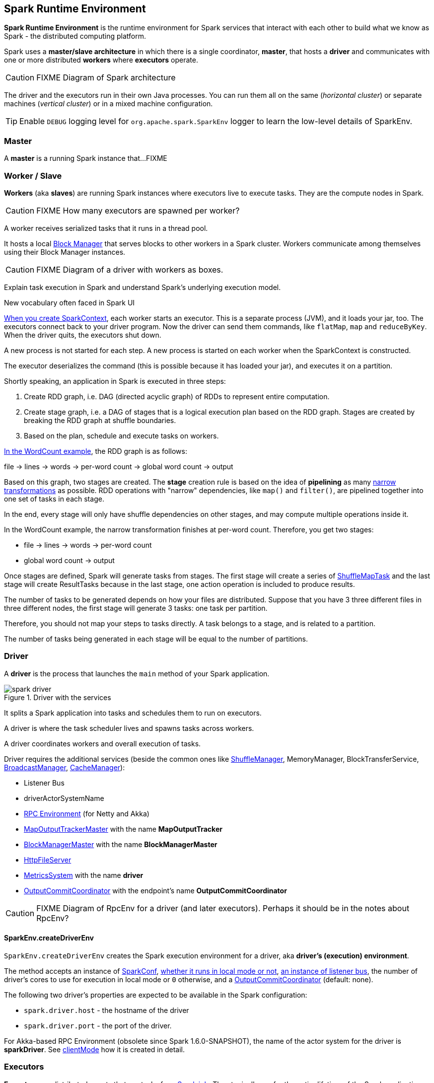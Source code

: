 == Spark Runtime Environment

*Spark Runtime Environment* is the runtime environment for Spark services that interact with each other to build what we know as Spark - the distributed computing platform.

Spark uses a *master/slave architecture* in which there is a single coordinator, *master*, that hosts a *driver* and communicates with one or more distributed *workers* where *executors* operate.

CAUTION: FIXME Diagram of Spark architecture

The driver and the executors run in their own Java processes. You can run them all on the same (_horizontal cluster_) or separate machines (_vertical cluster_) or in a mixed machine configuration.

[TIP]
====
Enable `DEBUG` logging level for `org.apache.spark.SparkEnv` logger to learn the low-level details of SparkEnv.
====

=== [[master]] Master

A *master* is a running Spark instance that...FIXME

=== [[worker]] Worker / Slave

*Workers* (aka *slaves*) are running Spark instances where executors live to execute tasks. They are the compute nodes in Spark.

CAUTION: FIXME How many executors are spawned per worker?

A worker receives serialized tasks that it runs in a thread pool.

It hosts a local link:spark-blockmanager.adoc[Block Manager] that serves blocks to other workers in a Spark cluster. Workers communicate among themselves using their Block Manager instances.

CAUTION: FIXME Diagram of a driver with workers as boxes.

Explain task execution in Spark and understand Spark’s underlying execution model.

New vocabulary often faced in Spark UI

link:spark-sparkcontext.adoc[When you create SparkContext], each worker starts an executor. This is a separate process (JVM), and it loads your jar, too. The executors connect back to your driver program. Now the driver can send them commands, like `flatMap`, `map` and `reduceByKey`. When the driver quits, the executors shut down.

A new process is not started for each step. A new process is started on each worker when the SparkContext is constructed.

The executor deserializes the command (this is possible because it has loaded your jar), and executes it on a partition.

Shortly speaking, an application in Spark is executed in three steps:

1. Create RDD graph, i.e. DAG (directed acyclic graph) of RDDs to represent entire computation.
1. Create stage graph, i.e. a DAG of stages that is a logical execution plan based on the RDD graph. Stages are created by breaking the RDD graph at shuffle boundaries.
1. Based on the plan, schedule and execute tasks on workers.

link:spark-examples-wordcount-spark-shell.adoc[In the WordCount example], the RDD graph is as follows:

file -> lines -> words -> per-word count -> global word count -> output

Based on this graph, two stages are created. The *stage* creation rule is based on the idea of *pipelining* as many link:spark-rdd.adoc[narrow transformations] as possible. RDD operations with "narrow" dependencies, like `map()` and `filter()`, are pipelined together into one set of tasks in each stage.

In the end, every stage will only have shuffle dependencies on other stages, and may compute multiple operations inside it.

In the WordCount example, the narrow transformation finishes at per-word count. Therefore, you get two stages:

* file -> lines -> words -> per-word count
* global word count -> output

Once stages are defined, Spark will generate tasks from stages. The first stage will create a series of <<spark-taskscheduler.adoc#shufflemaptask, ShuffleMapTask>> and the last stage will create ResultTasks because in the last stage, one action operation is included to produce results.

The number of tasks to be generated depends on how your files are distributed. Suppose that you have 3 three different files in three different nodes, the first stage will generate 3 tasks: one task per partition.

Therefore, you should not map your steps to tasks directly. A task belongs to a stage, and is related to a partition.

The number of tasks being generated in each stage will be equal to the number of partitions.

=== [[driver]] Driver

A *driver* is the process that launches the `main` method of your Spark application.

.Driver with the services
image::images/spark-driver.png[align="center"]

It splits a Spark application into tasks and schedules them to run on executors.

A driver is where the task scheduler lives and spawns tasks across workers.

A driver coordinates workers and overall execution of tasks.

Driver requires the additional services (beside the common ones like link:spark-shuffle-service.adoc[ShuffleManager], MemoryManager, BlockTransferService, link:spark-service-broadcastmanager.adoc[BroadcastManager], link:spark-cachemanager.adoc[CacheManager]):

* Listener Bus
* driverActorSystemName
* link:spark-rpc.adoc[RPC Environment] (for Netty and Akka)
* link:spark-service-mapoutputtracker.adoc#MapOutputTrackerMaster[MapOutputTrackerMaster] with the name *MapOutputTracker*
* link:spark-blockmanager.adoc#BlockManagerMaster[BlockManagerMaster] with the name *BlockManagerMaster*
* link:spark-http-file-server.adoc[HttpFileServer]
* link:spark-metrics.adoc[MetricsSystem] with the name *driver*
* link:spark-service-outputcommitcoordinator.adoc[OutputCommitCoordinator] with the endpoint's name *OutputCommitCoordinator*

CAUTION: FIXME Diagram of RpcEnv for a driver (and later executors). Perhaps it should be in the notes about RpcEnv?

==== [[createDriverEnv]] SparkEnv.createDriverEnv

`SparkEnv.createDriverEnv` creates the Spark execution environment for a driver, aka *driver's (execution) environment*.

The method accepts an instance of link:spark-configuration.adoc[SparkConf], link:spark-deployment-modes.adoc[whether it runs in local mode or not], link:spark-scheduler-listeners.adoc#listener-bus[an instance of listener bus], the number of driver's cores to use for execution in local mode or `0` otherwise, and a link:spark-service-outputcommitcoordinator.adoc[OutputCommitCoordinator] (default: none).

The following two driver's properties are expected to be available in the Spark configuration:

* `spark.driver.host` - the hostname of the driver
* `spark.driver.port` - the port of the driver.

For Akka-based RPC Environment (obsolete since Spark 1.6.0-SNAPSHOT), the name of the actor system for the driver is *sparkDriver*. See link:spark-rpc.adoc#client-mode[clientMode] how it is created in detail.

=== [[executors]] Executors

*Executors* are distributed agents that run tasks for link:spark-dagscheduler.adoc#jobs[a Spark job]. They typically run for the entire lifetime of the Spark application. They communicate with the driver to send computation results back.

Executors provide in-memory storage for RDDs that are cached in Spark applications (via link:spark-blockmanager.adoc[Block Manager]).

When executors are started they register themselves with the driver and communicate directly to launch jobs (as tasks).

Internally, a Spark executor is backed by a thread pool to run tasks.

Each executor can run multiple tasks over its lifetime, both parallel and sequentially.

It’s recommended to have as many executors as data nodes and as many cores as you can get from the cluster.

An executor is described by id, hostname, classpath, environment (as `SparkEnv`), and whether it runs in link:spark-local.adoc[local] or link:spark-cluster.adoc[cluster mode].

When an executor is started the following message is printed out in the logs:

```
INFO Executor: Starting executor ID [executorId] on host [executorHostname]
INFO Executor: Using REPL class URI: http://192.168.1.4:56131
```

TIP: Enable `INFO` logging level for `org.apache.spark.executor.Executor` logger to see what happens under the hood in executors.

Executors use daemon cached thread pools for sending metrics and execute tasks.

The thread pool's name is `Executor task launch worker`

When you execute an action that ultimately triggers task execution you should see the following INFO logs:

```
INFO Executor: Running task 0.0 in stage 2.0 (TID 8)
```

`TID` is the task's id being executed in `Executor task launch worker-8`.

You can later see the INFO log:

```
INFO Executor: Finished task 0.0 in stage 2.0 (TID 8). 2082 bytes result sent to driver
```

* Distributed workers
* Responsible for executing link:spark-taskscheduler.adoc#tasks[tasks]
* Responsible for storing any data that the user chooses to cache
* Can run many tasks in parallel

A worker requires the additional services (beside the common ones like ...):

* executorActorSystemName
* link:spark-rpc.adoc[RPC Environment] (for Akka only)
* link:spark-service-mapoutputtracker.adoc#MapOutputTrackerWorker[MapOutputTrackerWorker]
* link:spark-metrics.adoc[MetricsSystem] with the name `executor`

CAUTION: FIXME How many cores are assigned per executor?

==== [[executor-settings]] Executor Settings

* `spark.executor.cores` - the number of cores for an executor
* `spark.executor.extraClassPath` - a list of URLs representing the user classpath. Each entry is separated by system-dependent path separator, i.e. `:` on Unix/MacOS systems and `;` on Microsoft Windows.
* `spark.executor.extraJavaOptions` - extra Java options for executors
* `spark.executor.extraLibraryPath`
* `spark.executor.userClassPathFirst` (default: `false`) controls whether to load classes in user jars before those in Spark jars.
* `spark.executor.heartbeatInterval` (default: `10s`)
* `spark.executor.id`
* `spark.executor.instances` - the number of executors. When greater than `0`, it disables link:spark-dynamic-allocation.adoc[Dynamic Allocation].
* `spark.executor.logs.rolling.maxSize`
* `spark.executor.logs.rolling.maxRetainedFiles`
* `spark.executor.logs.rolling.strategy`
* `spark.executor.logs.rolling.time.interval`
* `spark.executor.memory` (default: `1024` mebibytes) - equivalent to `SPARK_EXECUTOR_MEMORY` (formerly and now deprecated `SPARK_MEM`).
* `spark.executor.port`
* `spark.executor.uri` - equivalent to `SPARK_EXECUTOR_URI`

==== driver-heartbeater - heartbeats and partial metrics for active tasks

`driver-heartbeater` daemon single-thread scheduled pool executor, i.e. `ScheduledThreadPoolExecutor`, is used for sending executor heartbeats and partial metrics for running tasks back to the driver. They are sent to the driver every <<executor-settings, spark.executor.heartbeatInterval>>.

The structure with the information is an array of `(Long, TaskMetrics)`.

[CAUTION]
====
FIXME

* What's in `taskRunner.task.metrics`?
* What's in `Heartbeat`? Why is `blockManagerId` sent?
* What's in `RpcUtils.makeDriverRef`?
====

It creates an RPC endpoint for receiving RPCs from the driver.

==== [[createExecutorEnv]] SparkEnv.createExecutorEnv

`SparkEnv.createExecutorEnv` creates an Spark environment for an executor.

It uses SparkConf, the executor's identifier, hostname, port, the number of cores, and whether or not it runs in local mode.

For Akka-based RPC Environment (obsolete since Spark 1.6.0-SNAPSHOT), the name of the actor system for an executor is *sparkExecutor*.

=== [[scheduler-backends]] Scheduler Backends

Spark comes with a pluggable backend mechanism called scheduler backend for different modes of scheduling tasks.

A *Scheduler Backend* is the Spark interface to different task scheduling systems, i.e. link:spark-local.adoc#local-backend[Spark local], link:spark-standalone.adoc[Spark Standalone], link:spark-mesos.adoc[Mesos] or link:spark-yarn.adoc[YARN].

Being a scheduler backend assumes a http://mesos.apache.org/[Apache Mesos]-like model in which "an application" gets *resource offers* as machines become available and can launch tasks on them.

Scheduler backends can be started and stopped. They can reviveOffers, calculate defaultParallelism, kill tasks, return application attempt id (supported only by `YarnClusterSchedulerBackend`) and URLs for the driver logs.

Q: How does it correspond to jobs?

The default unique identifier for a Spark application is *spark-application-* + the current time millis. The format depends on the scheduler implementation (?)

Spark comes with the following scheduler backends:

* *LocalBackend* that is used in link:spark-local.adoc#local-backend[Spark local mode].
* *CoarseGrainedSchedulerBackend*
** *SparkDeploySchedulerBackend* used in link:spark-standalone.adoc#spark-deply-scheduler-backend[Spark Standalone] (and local-cluster - FIXME)
** YarnSchedulerBackend
*** YarnClientSchedulerBackend
*** *YarnClusterSchedulerBackend* used in link:spark-yarn.adoc#yarn-cluster-scheduler-backend[Spark on YARN in cluster mode]
** CoarseMesosSchedulerBackend
** SimrSchedulerBackend
* *MesosSchedulerBackend*

=== [[executor-backends]] Executor Backends

An *Executor Backend* manages a single executor. At startup, it connects to the driver and creates an executor. It then launches and kills tasks. It stops when the driver orders so.

An executor backend acts as a bridge between the driver and an executor, i.e. there are two endpoints.

It asks the driver for the driver's Spark properties

TIP: Enable `INFO` for `org.apache.spark.executor.CoarseGrainedExecutorBackend` to see the inner-workings.

There are the following kinds of executor backends:

* local executor backend
* <<coarse-grained, coarse-grained executor backend>>
** used for YARN and coarse-grained mode in Mesos
* Mesos executor backend

=== [[SparkEnv]] SparkEnv

*SparkEnv* holds all runtime environment objects for a running Spark instance, either link:spark-execution-model.adoc#master[master] or link:spark-execution-model.adoc#worker[worker].

You can access the Spark environment using `SparkEnv.get`.

```
scala> import org.apache.spark._
import org.apache.spark._

scala> SparkEnv.get
res0: org.apache.spark.SparkEnv = org.apache.spark.SparkEnv@2220c5f7
```
